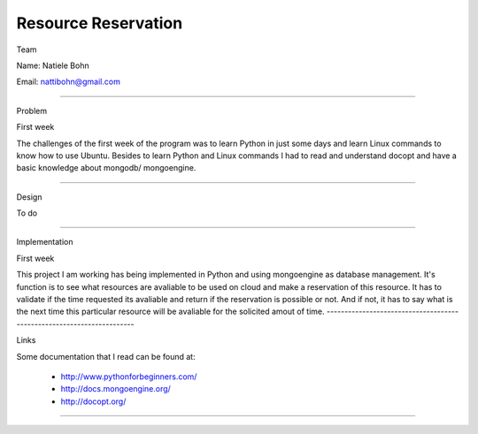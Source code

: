 Resource Reservation
======================================================================

Team

Name: Natiele Bohn

Email: nattibohn@gmail.com

----------------------------------------------------------------------

Problem

First week

The challenges of the first week of the program was to learn Python in just some days and learn Linux commands to know how to use Ubuntu.
Besides to learn Python and Linux commands I had to read and understand docopt and have a basic knowledge about mongodb/ mongoengine.

----------------------------------------------------------------------

Design

To do

----------------------------------------------------------------------

Implementation

First week

This project I am working has being implemented in Python and using mongoengine as database management.
It's function is to see what resources are avaliable to be used on cloud and make a reservation of this resource. 
It has to validate if the time requested its avaliable and return if the reservation is possible or not. And if not, it has to say what is the next time this particular resource will be avaliable for the solicited amout of time.
----------------------------------------------------------------------

Links

Some documentation that I read can be found at:

 - http://www.pythonforbeginners.com/
 - http://docs.mongoengine.org/
 - http://docopt.org/
----------------------------------------------------------------------
